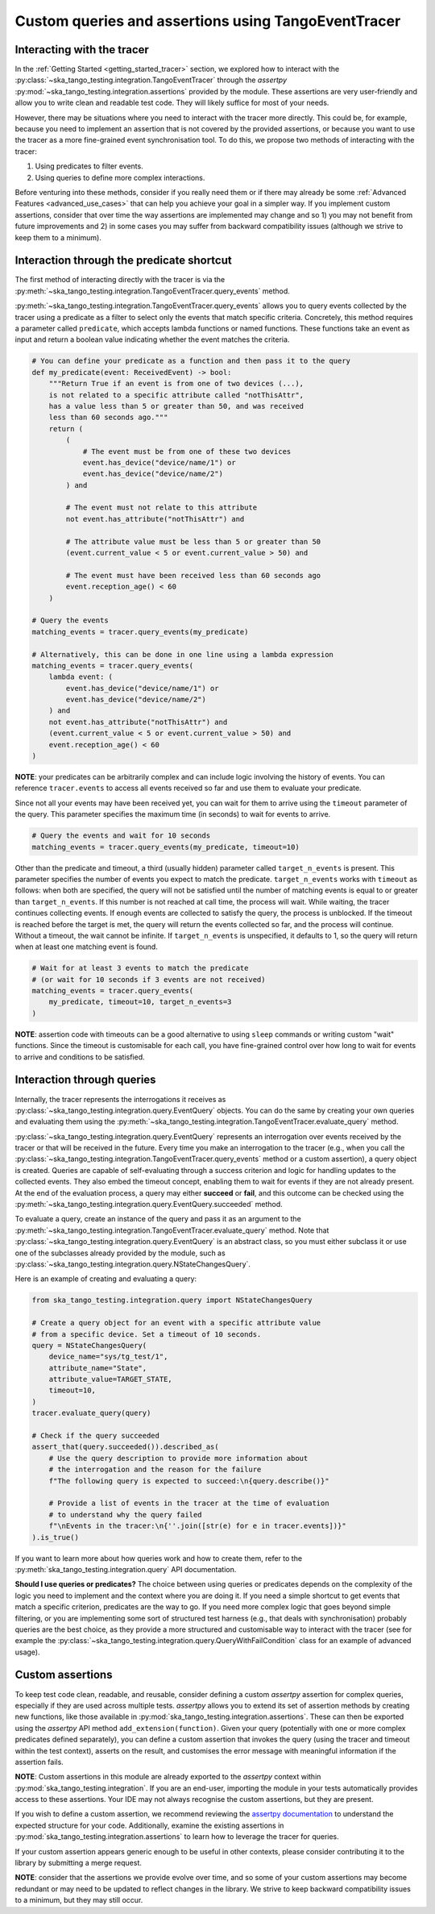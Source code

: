.. _custom_queries_and_assertions:

Custom queries and assertions using TangoEventTracer
----------------------------------------------------

Interacting with the tracer
~~~~~~~~~~~~~~~~~~~~~~~~~~~~

In the :ref:`Getting Started <getting_started_tracer>` section, we explored
how to interact with the :py:class:`~ska_tango_testing.integration.TangoEventTracer`
through the *assertpy* :py:mod:`~ska_tango_testing.integration.assertions`
provided by the module. These assertions are very
user-friendly and allow you to write clean and readable test code. They will
likely suffice for most of your needs.

However, there may be situations where you need to interact with the tracer
more directly. This could be, for example, because you need to implement an
assertion that is not covered by the provided assertions, or because you
want to use the tracer as a more fine-grained event synchronisation tool.
To do this, we propose two methods of interacting with the tracer:

1. Using predicates to filter events.
2. Using queries to define more complex interactions.

Before venturing into these methods, consider if you really need them or if
there may already be some :ref:`Advanced Features <advanced_use_cases>`
that can help you achieve your goal in a simpler way. If you implement
custom assertions, consider that over time the way assertions are implemented
may change and so 1) you may not benefit from future improvements and 2) in
some cases you may suffer from backward compatibility issues (although we
strive to keep them to a minimum).


Interaction through the predicate shortcut
~~~~~~~~~~~~~~~~~~~~~~~~~~~~~~~~~~~~~~~~~~

The first method of interacting directly with the tracer is via the 
:py:meth:`~ska_tango_testing.integration.TangoEventTracer.query_events`
method.

:py:meth:`~ska_tango_testing.integration.TangoEventTracer.query_events`
allows you to query events collected by the tracer using a predicate as
a filter to select only the events that match specific criteria.
Concretely, this method requires a parameter called ``predicate``,
which accepts lambda functions or named functions. These
functions take an event as input and return a boolean value indicating
whether the event matches the criteria.

.. code-block:: python

    # You can define your predicate as a function and then pass it to the query
    def my_predicate(event: ReceivedEvent) -> bool:
        """Return True if an event is from one of two devices (...),
        is not related to a specific attribute called "notThisAttr",
        has a value less than 5 or greater than 50, and was received
        less than 60 seconds ago."""
        return (
            (
                # The event must be from one of these two devices
                event.has_device("device/name/1") or 
                event.has_device("device/name/2")
            ) and

            # The event must not relate to this attribute
            not event.has_attribute("notThisAttr") and

            # The attribute value must be less than 5 or greater than 50
            (event.current_value < 5 or event.current_value > 50) and

            # The event must have been received less than 60 seconds ago
            event.reception_age() < 60
        )
    
    # Query the events
    matching_events = tracer.query_events(my_predicate)

    # Alternatively, this can be done in one line using a lambda expression
    matching_events = tracer.query_events(
        lambda event: (
            event.has_device("device/name/1") or 
            event.has_device("device/name/2")
        ) and
        not event.has_attribute("notThisAttr") and
        (event.current_value < 5 or event.current_value > 50) and
        event.reception_age() < 60
    )

**NOTE**: your predicates can be arbitrarily complex and can include logic
involving the history of events. You can reference ``tracer.events`` to
access all events received so far and use them to evaluate your predicate.

Since not all your events may have been received yet, you can wait for them
to arrive using the ``timeout`` parameter of the query. This parameter
specifies the maximum time (in seconds) to wait for events to arrive.

.. code-block:: python

    # Query the events and wait for 10 seconds
    matching_events = tracer.query_events(my_predicate, timeout=10)

Other than the predicate and timeout, a third (usually hidden) parameter
called ``target_n_events`` is present. This parameter specifies the number
of events you expect to match the predicate. ``target_n_events`` works with
``timeout`` as follows: when both are specified, the query will not be
satisfied until the number of matching events is equal to or greater than
``target_n_events``. If this number is not reached at call time, the process
will wait. While waiting, the tracer continues collecting events. If enough
events are collected to satisfy the query, the process is unblocked. If the
timeout is reached before the target is met, the query will return the events
collected so far, and the process will continue. Without a timeout, the
wait cannot be infinite. If ``target_n_events`` is unspecified, it defaults
to 1, so the query will return when at least one matching event is found.

.. code-block:: python

    # Wait for at least 3 events to match the predicate
    # (or wait for 10 seconds if 3 events are not received)
    matching_events = tracer.query_events(
        my_predicate, timeout=10, target_n_events=3
    )

**NOTE**: assertion code with timeouts can be a good alternative to using
``sleep`` commands or writing custom "wait" functions. Since the timeout is
customisable for each call, you have fine-grained control over how long to
wait for events to arrive and conditions to be satisfied.


Interaction through queries
~~~~~~~~~~~~~~~~~~~~~~~~~~~

Internally, the tracer represents the interrogations it receives as
:py:class:`~ska_tango_testing.integration.query.EventQuery` objects. You
can do the same by creating your own queries and evaluating them using the
:py:meth:`~ska_tango_testing.integration.TangoEventTracer.evaluate_query`
method.

:py:class:`~ska_tango_testing.integration.query.EventQuery` represents an
interrogation over events received by the tracer or that will be received
in the future. Every time you make an interrogation to the tracer (e.g.,
when you call the
:py:class:`~ska_tango_testing.integration.TangoEventTracer.query_events`
method or a custom assertion), a query
object is created. Queries are capable of self-evaluating through a success
criterion and logic for handling updates to the collected events. They also
embed the timeout concept, enabling them to wait for events if they are not
already present. At the end of the evaluation process, a query may either
**succeed** or **fail**, and this outcome can be checked using the
:py:meth:`~ska_tango_testing.integration.query.EventQuery.succeeded` method.

To evaluate a query, create an instance of the query and pass it as an
argument to the
:py:meth:`~ska_tango_testing.integration.TangoEventTracer.evaluate_query`
method. Note that
:py:class:`~ska_tango_testing.integration.query.EventQuery`
is an abstract class, so you must either
subclass it or use one of the subclasses already provided by the module,
such as :py:class:`~ska_tango_testing.integration.query.NStateChangesQuery`.

Here is an example of creating and evaluating a query:

.. code-block:: python

    from ska_tango_testing.integration.query import NStateChangesQuery
    
    # Create a query object for an event with a specific attribute value
    # from a specific device. Set a timeout of 10 seconds.
    query = NStateChangesQuery(
        device_name="sys/tg_test/1",
        attribute_name="State",
        attribute_value=TARGET_STATE,
        timeout=10,
    )
    tracer.evaluate_query(query)

    # Check if the query succeeded
    assert_that(query.succeeded()).described_as(
        # Use the query description to provide more information about
        # the interrogation and the reason for the failure
        f"The following query is expected to succeed:\n{query.describe()}"

        # Provide a list of events in the tracer at the time of evaluation
        # to understand why the query failed
        f"\nEvents in the tracer:\n{''.join([str(e) for e in tracer.events])}"
    ).is_true()

If you want to learn more about how queries work and how to create them,
refer to the :py:meth:`ska_tango_testing.integration.query` API
documentation.

**Should I use queries or predicates?** The choice between using queries or
predicates depends on the complexity of the logic you need to implement and
the context where you are doing it. If you need a simple shortcut to get
events that match a specific criterion, predicates are the way to go. If you
need more complex logic that goes beyond simple filtering, or you are
implementing some sort of structured test harness (e.g., that deals with
synchronisation) probably queries are the best choice, as they provide a
more structured and customisable way to interact with the tracer
(see for example the
:py:class:`~ska_tango_testing.integration.query.QueryWithFailCondition`
class for an example of advanced usage).

Custom assertions
~~~~~~~~~~~~~~~~~

To keep test code clean, readable, and reusable, consider defining a custom
`assertpy` assertion for complex queries, especially if they are used across
multiple tests. `assertpy` allows you to extend its set of assertion methods
by creating new functions, like those available in
:py:mod:`ska_tango_testing.integration.assertions`. These can then be
exported using the `assertpy` API method ``add_extension(function)``. Given
your query (potentially with one or more complex predicates defined
separately), you can define a custom assertion that invokes the query (using
the tracer and timeout within the test context), asserts on the result, and
customises the error message with meaningful information if the assertion
fails.

**NOTE**: Custom assertions in this module are already exported to the
`assertpy` context within :py:mod:`ska_tango_testing.integration`. If you
are an end-user, importing the module in your tests automatically provides
access to these assertions. Your IDE may not always recognise the custom
assertions, but they are present.

If you wish to define a custom assertion, we recommend reviewing the
`assertpy documentation <https://assertpy.github.io/docs.html>`_ to
understand the expected structure for your code. Additionally, examine the
existing assertions in :py:mod:`ska_tango_testing.integration.assertions`
to learn how to leverage the tracer for queries.

If your custom assertion appears generic enough to be useful in other
contexts, please consider contributing it to the library by submitting a
merge request.

**NOTE**: consider that the assertions we provide evolve over time, and
so some of your custom assertions may become redundant or may need to be
updated to reflect changes in the library. We strive to keep backward
compatibility issues to a minimum, but they may still occur.









